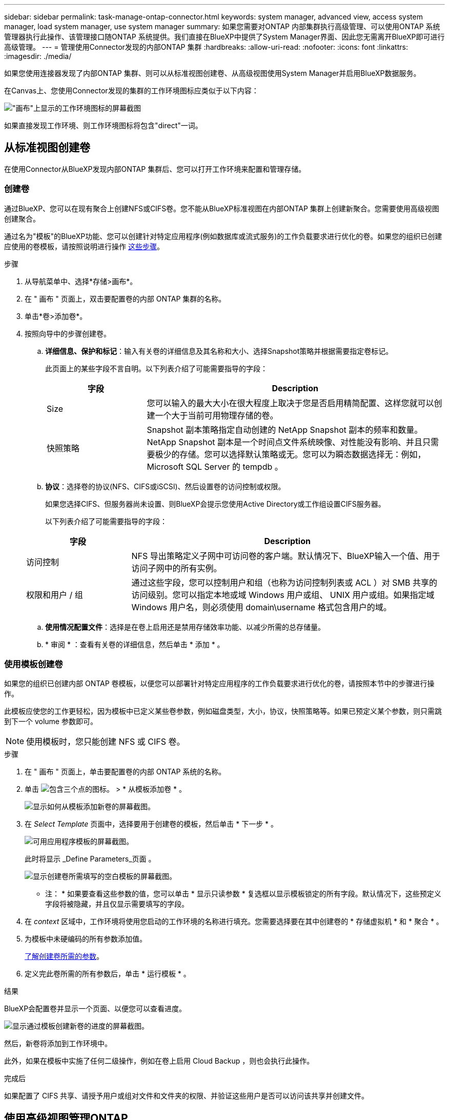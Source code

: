 ---
sidebar: sidebar 
permalink: task-manage-ontap-connector.html 
keywords: system manager, advanced view, access system manager, load system manager, use system manager 
summary: 如果您需要对ONTAP 内部集群执行高级管理、可以使用ONTAP 系统管理器执行此操作、该管理接口随ONTAP 系统提供。我们直接在BlueXP中提供了System Manager界面、因此您无需离开BlueXP即可进行高级管理。 
---
= 管理使用Connector发现的内部ONTAP 集群
:hardbreaks:
:allow-uri-read: 
:nofooter: 
:icons: font
:linkattrs: 
:imagesdir: ./media/


[role="lead"]
如果您使用连接器发现了内部ONTAP 集群、则可以从标准视图创建卷、从高级视图使用System Manager并启用BlueXP数据服务。

在Canvas上、您使用Connector发现的集群的工作环境图标应类似于以下内容：

image:screenshot-connector-we.png["\"画布\"上显示的工作环境图标的屏幕截图"]

如果直接发现工作环境、则工作环境图标将包含"direct"一词。



== 从标准视图创建卷

在使用Connector从BlueXP发现内部ONTAP 集群后、您可以打开工作环境来配置和管理存储。



=== 创建卷

通过BlueXP、您可以在现有聚合上创建NFS或CIFS卷。您不能从BlueXP标准视图在内部ONTAP 集群上创建新聚合。您需要使用高级视图创建聚合。

通过名为"模板"的BlueXP功能、您可以创建针对特定应用程序(例如数据库或流式服务)的工作负载要求进行优化的卷。如果您的组织已创建应使用的卷模板，请按照说明进行操作 <<使用模板创建卷,这些步骤>>。

.步骤
. 从导航菜单中、选择*存储>画布*。
. 在 " 画布 " 页面上，双击要配置卷的内部 ONTAP 集群的名称。
. 单击*卷>添加卷*。
. 按照向导中的步骤创建卷。
+
.. *详细信息、保护和标记*：输入有关卷的详细信息及其名称和大小、选择Snapshot策略并根据需要指定卷标记。
+
此页面上的某些字段不言自明。以下列表介绍了可能需要指导的字段：

+
[cols="2,6"]
|===
| 字段 | Description 


| Size | 您可以输入的最大大小在很大程度上取决于您是否启用精简配置、这样您就可以创建一个大于当前可用物理存储的卷。 


| 快照策略 | Snapshot 副本策略指定自动创建的 NetApp Snapshot 副本的频率和数量。NetApp Snapshot 副本是一个时间点文件系统映像、对性能没有影响、并且只需要极少的存储。您可以选择默认策略或无。您可以为瞬态数据选择无：例如， Microsoft SQL Server 的 tempdb 。 
|===
.. *协议*：选择卷的协议(NFS、CIFS或iSCSI)、然后设置卷的访问控制或权限。
+
如果您选择CIFS、但服务器尚未设置、则BlueXP会提示您使用Active Directory或工作组设置CIFS服务器。

+
以下列表介绍了可能需要指导的字段：

+
[cols="2,6"]
|===
| 字段 | Description 


| 访问控制 | NFS 导出策略定义子网中可访问卷的客户端。默认情况下、BlueXP输入一个值、用于访问子网中的所有实例。 


| 权限和用户 / 组 | 通过这些字段，您可以控制用户和组（也称为访问控制列表或 ACL ）对 SMB 共享的访问级别。您可以指定本地或域 Windows 用户或组、 UNIX 用户或组。如果指定域 Windows 用户名，则必须使用 domain\username 格式包含用户的域。 
|===
.. *使用情况配置文件*：选择是在卷上启用还是禁用存储效率功能、以减少所需的总存储量。
.. * 审阅 * ：查看有关卷的详细信息，然后单击 * 添加 * 。






=== 使用模板创建卷

如果您的组织已创建内部 ONTAP 卷模板，以便您可以部署针对特定应用程序的工作负载要求进行优化的卷，请按照本节中的步骤进行操作。

此模板应使您的工作更轻松，因为模板中已定义某些卷参数，例如磁盘类型，大小，协议，快照策略等。如果已预定义某个参数，则只需跳到下一个 volume 参数即可。


NOTE: 使用模板时，您只能创建 NFS 或 CIFS 卷。

.步骤
. 在 " 画布 " 页面上，单击要配置卷的内部 ONTAP 系统的名称。
. 单击 image:screenshot_gallery_options.gif["包含三个点的图标。"] > * 从模板添加卷 * 。
+
image:screenshot_template_add_vol_ontap.png["显示如何从模板添加新卷的屏幕截图。"]

. 在 _Select Template_ 页面中，选择要用于创建卷的模板，然后单击 * 下一步 * 。
+
image:screenshot_select_template_ontap.png["可用应用程序模板的屏幕截图。"]

+
此时将显示 _Define Parameters_页面 。

+
image:screenshot_define_ontap_vol_from_template.png["显示创建卷所需填写的空白模板的屏幕截图。"]

+
* 注： * 如果要查看这些参数的值，您可以单击 * 显示只读参数 * 复选框以显示模板锁定的所有字段。默认情况下，这些预定义字段将被隐藏，并且仅显示需要填写的字段。

. 在 _context_ 区域中，工作环境将使用您启动的工作环境的名称进行填充。您需要选择要在其中创建卷的 * 存储虚拟机 * 和 * 聚合 * 。
. 为模板中未硬编码的所有参数添加值。
+
<<创建卷,了解创建卷所需的参数>>。

. 定义完此卷所需的所有参数后，单击 * 运行模板 * 。


.结果
BlueXP会配置卷并显示一个页面、以便您可以查看进度。

image:screenshot_template_creating_resource_ontap.png["显示通过模板创建新卷的进度的屏幕截图。"]

然后，新卷将添加到工作环境中。

此外，如果在模板中实施了任何二级操作，例如在卷上启用 Cloud Backup ，则也会执行此操作。

.完成后
如果配置了 CIFS 共享、请授予用户或组对文件和文件夹的权限、并验证这些用户是否可以访问该共享并创建文件。



== 使用高级视图管理ONTAP

如果您需要对内部ONTAP 集群执行高级管理、可以使用ONTAP 系统管理器执行此操作、该管理接口随ONTAP 系统提供。我们直接在BlueXP中提供了System Manager界面、因此您无需离开BlueXP即可进行高级管理。

此高级视图可作为预览版使用。我们计划改进此体验、并在即将发布的版本中添加增强功能。请通过产品内聊天向我们发送反馈。



=== 功能

通过BlueXP中的高级视图、您可以访问其他管理功能：

* 高级存储管理
+
管理一致性组、共享、qtree、配额和Storage VM。

* 网络管理
+
管理IP空间、网络接口、端口集和以太网端口。

* 事件和作业
+
查看事件日志、系统警报、作业和审核日志。

* 高级数据保护
+
保护Storage VM、LUN和一致性组。

* 主机管理
+
设置SAN启动程序组和NFS客户端。





=== 支持的配置

运行9.10.0或更高版本的内部ONTAP 集群支持通过System Manager进行高级管理。

在GovCloud地区或无法访问出站Internet的地区不支持System Manager集成。



=== 限制

在BlueXP中使用高级视图时、内部ONTAP 集群不支持某些System Manager功能。

link:reference-limitations.html["查看限制列表"]。



=== 使用高级视图(System Manager)

打开内部ONTAP 工作环境、然后单击高级视图选项。

.步骤
. 在"画布"页面上、双击内部ONTAP 工作环境的名称。
. 在右上角、单击*切换到高级视图*。
+
image:screenshot-advanced-view.png["内部ONTAP 工作环境的屏幕截图、其中显示了切换到高级视图选项。"]

. 如果显示确认消息、请通读该消息并单击*关闭*。
. 使用System Manager管理ONTAP。
. 如果需要、请单击*切换到标准视图*以通过BlueXP返回到标准管理。
+
image:screenshot-standard-view.png["内部ONTAP 工作环境的屏幕截图、其中显示了切换到标准视图选项。"]





=== 获取有关System Manager的帮助

如果在ONTAP 中使用System Manager需要帮助、请参见 https://docs.netapp.com/us-en/ontap/index.html["ONTAP 文档"^] 了解分步说明。以下链接可能会有所帮助：

* https://docs.netapp.com/us-en/ontap/volume-admin-overview-concept.html["卷和LUN管理"^]
* https://docs.netapp.com/us-en/ontap/network-manage-overview-concept.html["网络管理"^]
* https://docs.netapp.com/us-en/ontap/concept_dp_overview.html["数据保护"^]




== 启用BlueXP数据服务

在您的工作环境中启用BlueXP数据服务、以复制数据、备份数据、对数据进行分层等。

复制数据:: 在Cloud Volumes ONTAP 系统、适用于ONTAP 的Amazon FSx文件系统和ONTAP 集群之间复制数据。选择一次性数据复制(可帮助您将数据移入和移出云)、或者选择重复计划(有助于灾难恢复或长期数据保留)。
+
--
https://docs.netapp.com/us-en/cloud-manager-replication/task-replicating-data.html["复制文档"^]

--
备份数据:: 使用云备份将数据从内部ONTAP 系统备份到云中的低成本对象存储。
+
--
https://docs.netapp.com/us-en/cloud-manager-backup-restore/concept-backup-to-cloud.html["Cloud Backup 文档"^]

--
扫描，映射和分类数据:: 扫描企业内部集群以映射数据并对数据进行分类、并确定私有信息。这有助于降低安全性和合规性风险，降低存储成本，并有助于您的数据迁移项目。
+
--
https://docs.netapp.com/us-en/cloud-manager-data-sense/concept-cloud-compliance.html["Cloud Data sense 文档"^]

--
将数据分层到云:: 通过使用云分层将 ONTAP 集群中的非活动数据自动分层到对象存储，将数据中心扩展到云。
+
--
https://docs.netapp.com/us-en/cloud-manager-tiering/concept-cloud-tiering.html["Cloud Tiering 文档"^]

--
保持运行状况、正常运行时间和性能:: 在发生中断或故障之前、对ONTAP 集群实施建议的修复。
+
--
https://docs.netapp.com/us-en/bluexp-operational-resiliency/index.html["操作故障恢复能力文档"^]

--
确定容量较低的集群:: 确定容量较低的集群、查看集群的当前容量和预测容量等。
+
--
https://docs.netapp.com/us-en/bluexp-economic-efficiency/index.html["经济效率文档"^]

--

